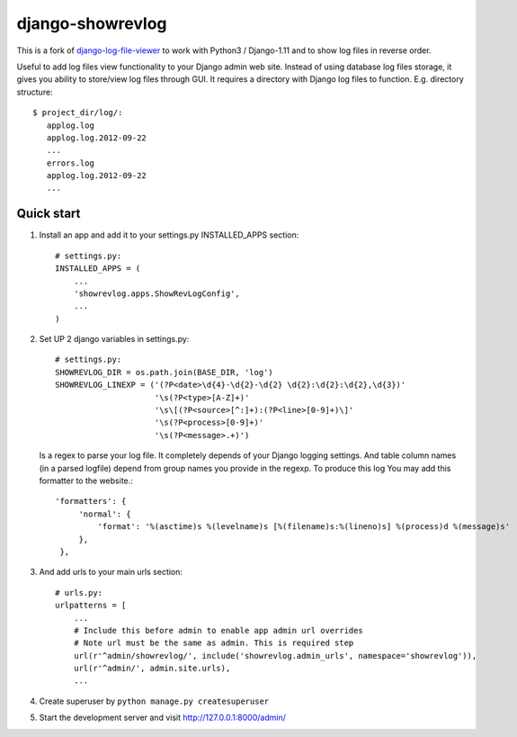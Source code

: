 =================
django-showrevlog
=================

This is a fork of `django-log-file-viewer
<https://github.com/garmoncheg/django-log-file-viewer>`_ to work with
Python3 / Django-1.11 and to show log files in reverse order.

Useful to add log files view functionality to your Django admin web site.
Instead of using database log files storage, it gives you ability to
store/view log files through GUI.  It requires a directory with Django log
files to function. E.g. directory structure::

    $ project_dir/log/:
       applog.log
       applog.log.2012-09-22
       ...
       errors.log
       applog.log.2012-09-22
       ...


Quick start
-----------

1. Install an app and add it to your settings.py INSTALLED_APPS section::

     # settings.py:
     INSTALLED_APPS = (
         ...
         'showrevlog.apps.ShowRevLogConfig',
         ...
     )

2. Set UP 2 django variables in settings.py::

     # settings.py:
     SHOWREVLOG_DIR = os.path.join(BASE_DIR, 'log')
     SHOWREVLOG_LINEXP = ('(?P<date>\d{4}-\d{2}-\d{2} \d{2}:\d{2}:\d{2},\d{3})'
                          '\s(?P<type>[A-Z]+)'
                          '\s\[(?P<source>[^:]+):(?P<line>[0-9]+)\]'
                          '\s(?P<process>[0-9]+)'
                          '\s(?P<message>.+)')

   Is a regex to parse your log file. It completely depends of your Django
   logging settings. And table column names (in a parsed logfile) depend from
   group names you provide in the regexp. To produce this log You may add this
   formatter to the website.::

     'formatters': {
          'normal': {
              'format': '%(asctime)s %(levelname)s [%(filename)s:%(lineno)s] %(process)d %(message)s'
          },
      },

3. And add urls to your main urls section::

     # urls.py:
     urlpatterns = [
         ...
         # Include this before admin to enable app admin url overrides
         # Note url must be the same as admin. This is required step
         url(r'^admin/showrevlog/', include('showrevlog.admin_urls', namespace='showrevlog')),
         url(r'^admin/', admin.site.urls),
         ...

4. Create superuser by ``python manage.py createsuperuser``
   
5. Start the development server and visit
   http://127.0.0.1:8000/admin/
